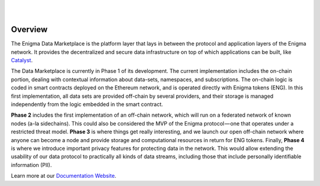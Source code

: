 .. image:: https://s3.amazonaws.com/enigmaco-docs/enigma-marketplace.jpg
    :target: https://enigmampc.github.io/marketplace
    :align: center
    :alt: Enigma | Marketplace
|
|
Overview
========

The Enigma Data Marketplace is the platform layer that lays in between the 
protocol and application layers of the Enigma network. It provides the 
decentralized and secure data infrastructure on top of which applications can be
built, like `Catalyst <https://enigmampc.github.io/catalyst>`_.

The Data Marketplace is currently in Phase 1 of its development. The current
implementation includes the on-chain portion, dealing with contextual 
information about data-sets, namespaces, and subscriptions. The on-chain logic 
is coded in smart contracts deployed on the Ethereum network, and is operated 
directly with Enigma tokens (ENG). In this first implementation, all data sets 
are provided off-chain by several providers, and their storage is managed 
independently from the logic embedded in the smart contract.

**Phase 2** includes the first implementation of an off-chain network, which will 
run on a federated network of known nodes (a-la sidechains). This could also be 
considered the MVP of the Enigma protocol — one that operates under a restricted
threat model. **Phase 3** is where things get really interesting, and we launch our 
open off-chain network where anyone can become a node and provide storage and 
computational resources in return for ENG tokens. Finally, **Phase 4** is where we 
introduce important privacy features for protecting data in the network. This 
would allow extending the usability of our data protocol to practically all 
kinds of data streams, including those that include personally identifiable 
information (PII).

Learn more at our `Documentation Website <https://enigmampc.github.io/marketplace/>`_.